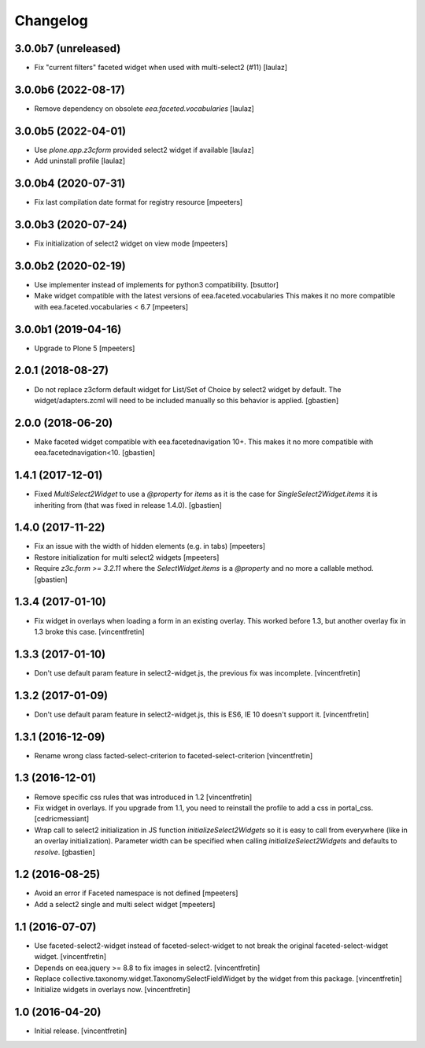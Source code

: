 Changelog
=========


3.0.0b7 (unreleased)
--------------------

- Fix "current filters" faceted widget when used with multi-select2 (#11)
  [laulaz]


3.0.0b6 (2022-08-17)
--------------------

- Remove dependency on obsolete `eea.faceted.vocabularies`
  [laulaz]


3.0.0b5 (2022-04-01)
--------------------

- Use `plone.app.z3cform` provided select2 widget if available
  [laulaz]

- Add uninstall profile
  [laulaz]


3.0.0b4 (2020-07-31)
--------------------

- Fix last compilation date format for registry resource
  [mpeeters]


3.0.0b3 (2020-07-24)
--------------------

- Fix initialization of select2 widget on view mode
  [mpeeters]


3.0.0b2 (2020-02-19)
--------------------

- Use implementer instead of implements for python3 compatibility.
  [bsuttor]

- Make widget compatible with the latest versions of eea.faceted.vocabularies
  This makes it no more compatible with eea.faceted.vocabularies < 6.7
  [mpeeters]


3.0.0b1 (2019-04-16)
--------------------

- Upgrade to Plone 5
  [mpeeters]


2.0.1 (2018-08-27)
------------------

- Do not replace z3cform default widget for List/Set of Choice by
  select2 widget by default.  The widget/adapters.zcml will need to be included
  manually so this behavior is applied.
  [gbastien]

2.0.0 (2018-06-20)
------------------

- Make faceted widget compatible with eea.facetednavigation 10+.
  This makes it no more compatible with eea.facetednavigation<10.
  [gbastien]


1.4.1 (2017-12-01)
------------------

- Fixed `MultiSelect2Widget` to use a `@property` for `items` as it is the case
  for `SingleSelect2Widget.items` it is inheriting from (that was fixed in
  release 1.4.0).
  [gbastien]


1.4.0 (2017-11-22)
------------------

- Fix an issue with the width of hidden elements (e.g. in tabs)
  [mpeeters]

- Restore initialization for multi select2 widgets
  [mpeeters]

- Require `z3c.form >= 3.2.11` where the `SelectWidget.items` is a `@property`
  and no more a callable method.
  [gbastien]


1.3.4 (2017-01-10)
------------------

- Fix widget in overlays when loading a form in an existing overlay.
  This worked before 1.3, but another overlay fix in 1.3 broke this case.
  [vincentfretin]


1.3.3 (2017-01-10)
------------------

- Don't use default param feature in select2-widget.js, the previous fix
  was incomplete.
  [vincentfretin]


1.3.2 (2017-01-09)
------------------

- Don't use default param feature in select2-widget.js, this is ES6, IE 10
  doesn't support it.
  [vincentfretin]


1.3.1 (2016-12-09)
------------------

- Rename wrong class facted-select-criterion to faceted-select-criterion
  [vincentfretin]


1.3 (2016-12-01)
----------------

- Remove specific css rules that was introduced in 1.2
  [vincentfretin]

- Fix widget in overlays. If you upgrade from 1.1, you need to reinstall
  the profile to add a css in portal_css.
  [cedricmessiant]

- Wrap call to select2 initialization in JS function `initializeSelect2Widgets`
  so it is easy to call from everywhere (like in an overlay initialization).
  Parameter width can be specified when calling `initializeSelect2Widgets`
  and defaults to `resolve`.
  [gbastien]


1.2 (2016-08-25)
----------------

- Avoid an error if Faceted namespace is not defined
  [mpeeters]

- Add a select2 single and multi select widget
  [mpeeters]


1.1 (2016-07-07)
----------------

- Use faceted-select2-widget instead of faceted-select-widget to not break
  the original faceted-select-widget widget.
  [vincentfretin]

- Depends on eea.jquery >= 8.8 to fix images in select2.
  [vincentfretin]

- Replace collective.taxonomy.widget.TaxonomySelectFieldWidget by the widget
  from this package.
  [vincentfretin]

- Initialize widgets in overlays now.
  [vincentfretin]


1.0 (2016-04-20)
----------------

- Initial release.
  [vincentfretin]

